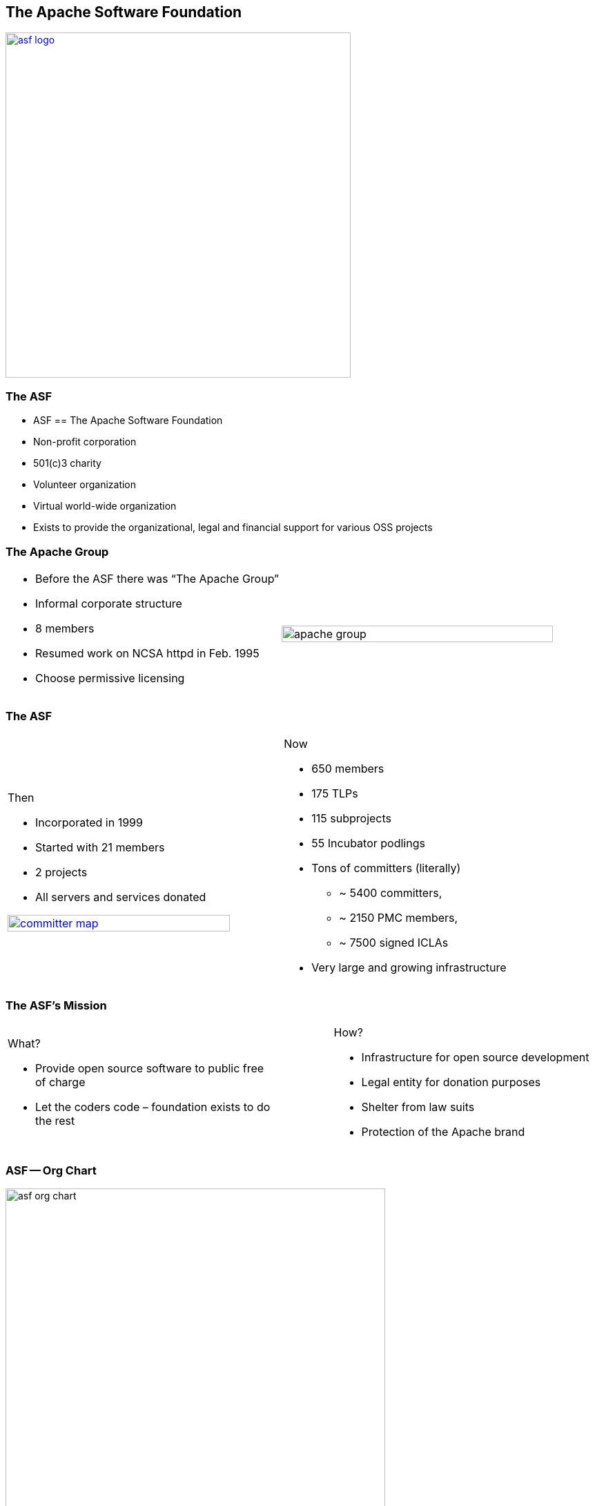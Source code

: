 == The Apache Software Foundation

[.centering]
--
image:images/asf-logo.png[width="500", link="http://apache.org"]
--

// ***************************************************************************

=== The ASF

* ASF == The Apache Software Foundation
* Non-profit corporation
* 501(c)3 charity
* Volunteer organization
* Virtual world-wide organization
* Exists to provide the organizational, legal and financial support for various OSS projects

// ***************************************************************************

=== The Apache Group

[.noredheader,cols="50%,50%"]
|===
.^a|
* Before the ASF there was “The Apache Group”
* Informal corporate structure
* 8 members
* Resumed work on NCSA httpd in Feb. 1995
* Choose permissive licensing
.^| image:images/apache-group.png[width="100%"] |
|===

// ***************************************************************************

=== The ASF

[.noredheader,cols="45%,10%,45%"]
|===
a|
Then

* Incorporated in 1999
* Started with 21 members
* 2 projects
* All servers and services donated

image:images/committer-map.png[width="100%", link="http://people.apache.org/map.html"]
a|
a|
Now

* 650 members
* 175 TLPs
* 115 subprojects
* 55 Incubator podlings
* Tons of committers (literally)
** ~ 5400 committers,
** ~ 2150 PMC members,
** ~ 7500 signed ICLAs
* Very large and growing infrastructure
|
|===

// ***************************************************************************

=== The ASF's Mission

[.noredheader,cols="45%,10%,45%"]
|===
a|
What?

* Provide open source software to public free of charge
* Let the coders code – foundation exists to do the rest
a|
a|
How?

* Infrastructure for open source development
* Legal entity for donation purposes
* Shelter from law suits
* Protection of the Apache brand
|
|===


// ***************************************************************************

=== ASF -- Org Chart

[.centering]
--
image:images/asf-org-chart.png[width="80%"]
--

// ***************************************************************************

=== The Apache Way -- Basic Memes

[.centering]
--
image:images/basic-memes.png[width="50%"]
--

// ***************************************************************************

=== Apache Projects

[.noredheader,cols="65%,35%"]
|===
.^a|
* Responsible for their own code, community and direction
* Diversity: Java, C, C++, Perl, …
* Leading technology
** Web servers, Java tools & stacks, search, cloud, big data,  build tools, CMS/web framework, databases, OSGi containers, integration frameworks, graphics, …
** And end user Office suites!
* It’s okay for projects to be in “same” space
** Ant/Maven, Pig/Hive, Axis/CXF...
.^| image:images/apache-projects-statistics.png[width="100%"] |
|===

// ***************************************************************************

=== Apache Projects

[.centering]
--
image:images/apache-projects-1.png[width="70%"]
--

// ***************************************************************************

=== Apache Projects

[.centering]
--
image:images/apache-projects-2.png[width="70%"]
--

// ***************************************************************************

=== Apache Projects

[.centering]
--
image:images/apache-projects-3.png[width="70%"]
--


// ***************************************************************************

=== Who Pays?

* Apache does not pay for development
** Voluntary contributions only!
* Many (not all!) developers are paid by a third-party to work on the project
* Foundation bears indirect support costs
** Infrastructure, publicity, etc.

// ***************************************************************************

=== !

[.centering]
--
image:{template-images-dir}/cite.png[width="100"]

[.medium-text]
We are more than a group of projects sharing a server, we are a community of developers and users.
--
